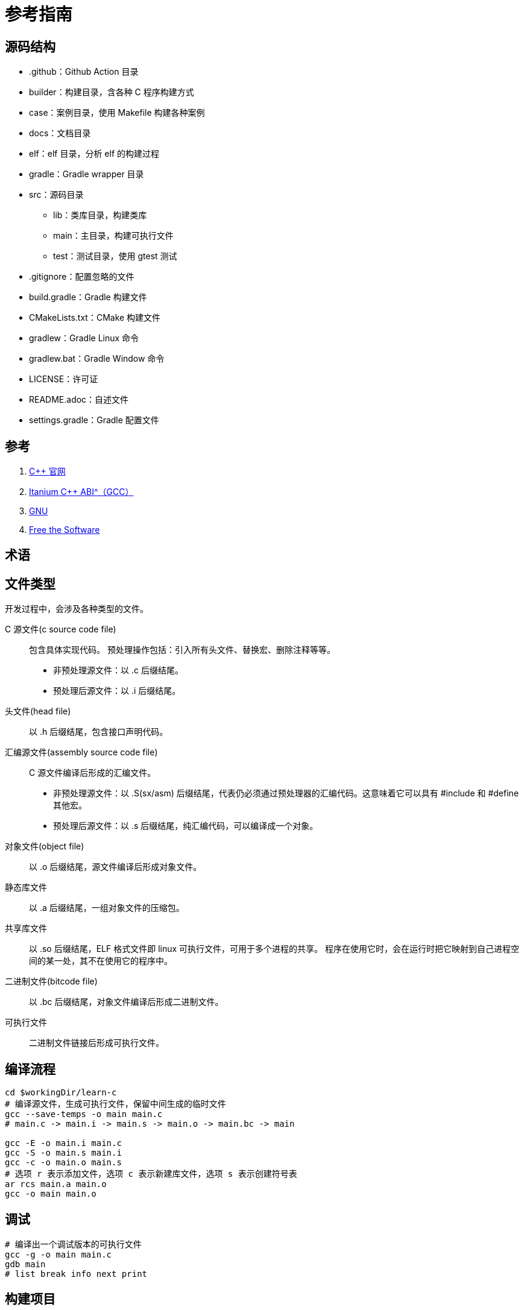 = 参考指南

== 源码结构

* .github：Github Action 目录
* builder：构建目录，含各种 C 程序构建方式
* case：案例目录，使用 Makefile 构建各种案例
* docs：文档目录
* elf：elf 目录，分析 elf 的构建过程
* gradle：Gradle wrapper 目录
* src：源码目录
** lib：类库目录，构建类库
** main：主目录，构建可执行文件
** test：测试目录，使用 gtest 测试
* .gitignore：配置忽略的文件
* build.gradle：Gradle 构建文件
* CMakeLists.txt：CMake 构建文件
* gradlew：Gradle Linux 命令
* gradlew.bat：Gradle Window 命令
* LICENSE：许可证
* README.adoc：自述文件
* settings.gradle：Gradle 配置文件

== 参考

. https://en.cppreference.com/[C++ 官网^]
. https://itanium-cxx-abi.github.io/cxx-abi/abi.html[Itanium C++ ABI^（GCC）]
. https://www.gnu.org/[GNU^]
. https://sourceware.org/[Free the Software^]

== 术语

== 文件类型

开发过程中，会涉及各种类型的文件。

C 源文件(c source code file)::
包含具体实现代码。
预处理操作包括：引入所有头文件、替换宏、删除注释等等。
* 非预处理源文件：以 .c 后缀结尾。
* 预处理后源文件：以 .i 后缀结尾。
头文件(head file)::
以 .h 后缀结尾，包含接口声明代码。
汇编源文件(assembly source code file)::
C 源文件编译后形成的汇编文件。
* 非预处理源文件：以 .S(sx/asm) 后缀结尾，代表仍必须通过预处理器的汇编代码。这意味着它可以具有 #include 和 #define 其他宏。
* 预处理后源文件：以 .s 后缀结尾，纯汇编代码，可以编译成一个对象。
对象文件(object file)::
以 .o 后缀结尾，源文件编译后形成对象文件。
静态库文件::
以 .a 后缀结尾，一组对象文件的压缩包。
共享库文件::
以 .so 后缀结尾，ELF 格式文件即 linux 可执行文件，可用于多个进程的共享。
程序在使用它时，会在运行时把它映射到自己进程空间的某一处，其不在使用它的程序中。
二进制文件(bitcode file)::
以 .bc 后缀结尾，对象文件编译后形成二进制文件。
可执行文件::
二进制文件链接后形成可执行文件。

== 编译流程

[source%nowrap,bash,subs="specialchars,attributes"]
----
cd $workingDir/learn-c
# 编译源文件，生成可执行文件，保留中间生成的临时文件
gcc --save-temps -o main main.c
# main.c -> main.i -> main.s -> main.o -> main.bc -> main

gcc -E -o main.i main.c
gcc -S -o main.s main.i
gcc -c -o main.o main.s
# 选项 r 表示添加文件，选项 c 表示新建库文件，选项 s 表示创建符号表
ar rcs main.a main.o
gcc -o main main.o
----

== 调试

[source%nowrap,bash,subs="specialchars,attributes"]
----
# 编译出一个调试版本的可执行文件
gcc -g -o main main.c
gdb main
# list break info next print
----

== 构建项目

. 手动
. Make：Makefile
. CMake：CMakeList.txt
. Gradle：cpp-library

== 单元测试

如何在 CLion 中执行 C 单元测试？
参考 https://www.jetbrains.com/zh-cn/clion/features/unit-testing.html[CLion 单元测试^]。

https://github.com/google/googletest[Google Test^]

== 附录

* https://stackoverflow.com/questions/10285410/what-are-s-files[What are .S files?^]
* https://blog.csdn.net/gjq_1988/article/details/39520729[CPU 乱序执行原理^]
* https://zhuanlan.zhihu.com/p/422848235[内存一致性(Memory Consistency)^]
* https://zhuanlan.zhihu.com/p/41872203[X86/GCC memory fence的一些见解^]
* https://www.jianshu.com/p/6ab7c3db13c3[通过 JVM (HotSpot) 源码和汇编理解 Java volatile 实现原理^]

